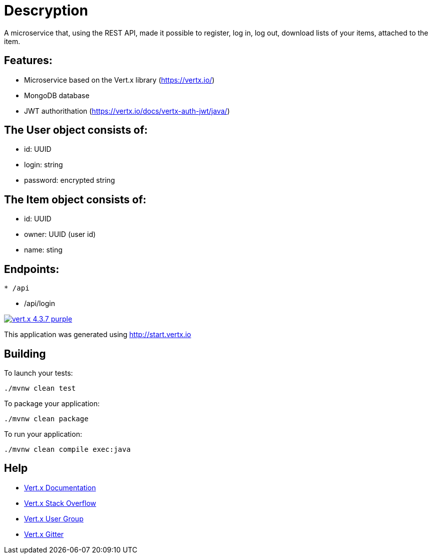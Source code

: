 = Descryption
A microservice that, using the REST API, made it possible to register, log in, log out, download lists of your items, attached to the item.

== Features:
* Microservice based on the Vert.x library (https://vertx.io/)
* MongoDB database
* JWT authorithation (https://vertx.io/docs/vertx-auth-jwt/java/)

== The User object consists of:
  *  id: UUID
  *  login: string
  *  password: encrypted string

== The Item object consists of:
  *  id: UUID
  *  owner: UUID (user id)
  *  name: sting

== Endpoints:
```
* /api
```
    - /api/login
  

image:https://img.shields.io/badge/vert.x-4.3.7-purple.svg[link="https://vertx.io"]

This application was generated using http://start.vertx.io

== Building

To launch your tests:
```
./mvnw clean test
```

To package your application:
```
./mvnw clean package
```

To run your application:
```
./mvnw clean compile exec:java
```

== Help

* https://vertx.io/docs/[Vert.x Documentation]
* https://stackoverflow.com/questions/tagged/vert.x?sort=newest&pageSize=15[Vert.x Stack Overflow]
* https://groups.google.com/forum/?fromgroups#!forum/vertx[Vert.x User Group]
* https://gitter.im/eclipse-vertx/vertx-users[Vert.x Gitter]


